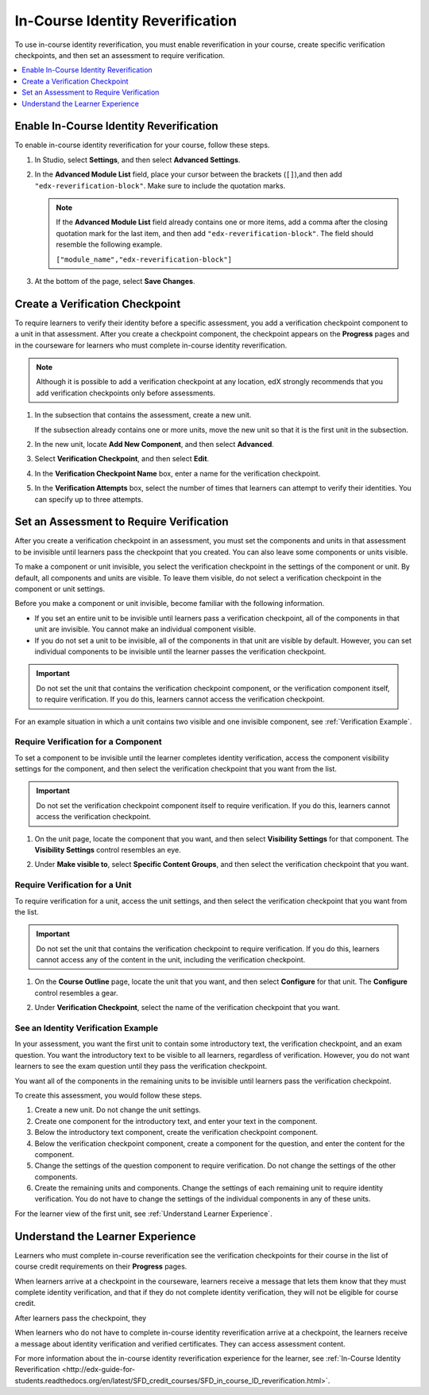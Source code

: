 .. _In Course Reverification:

#################################
In-Course Identity Reverification
#################################

To use in-course identity reverification, you must enable reverification in
your course, create specific verification checkpoints, and then set an
assessment to require verification.

.. contents:: 
 :local:
 :depth: 1

.. _Enable ICRV:

*****************************************
Enable In-Course Identity Reverification
*****************************************

To enable in-course identity reverification for your course, follow these
steps.

#. In Studio, select **Settings**, and then select **Advanced Settings**.
#. In the **Advanced Module List** field, place your cursor between the
   brackets (``[]``),and then add ``"edx-reverification-block"``. Make sure to
   include the quotation marks. 

   .. note:: If the **Advanced Module List** field already contains one or 
    more items, add a comma after the closing quotation mark for the last
    item, and then add ``"edx-reverification-block"``. The field should
    resemble the following example.

    ``["module_name","edx-reverification-block"]``

#. At the bottom of the page, select **Save Changes**.

.. _Create ICRV Checkpoint:

*********************************
Create a Verification Checkpoint
*********************************

To require learners to verify their identity before a specific assessment, you
add a verification checkpoint component to a unit in that assessment. After
you create a checkpoint component, the checkpoint appears on the **Progress**
pages and in the courseware for learners who must complete in-course identity
reverification.

.. Not sure about leaving this note in

.. note:: Although it is possible to add a verification checkpoint at any
 location, edX strongly recommends that you add verification checkpoints only
 before assessments.

#. In the subsection that contains the assessment, create a new unit.

   If the subsection already contains one or more units, move the new unit so
   that it is the first unit in the subsection.

#. In the new unit, locate **Add New Component**, and then select **Advanced**. 

#. Select **Verification Checkpoint**, and then select **Edit**.

#. In the **Verification Checkpoint Name** box, enter a name for the
   verification checkpoint.

#. In the **Verification Attempts** box, select the number of times that
   learners can attempt to verify their identities. You can specify up to
   three attempts.

.. _Require Verification:

*********************************************************
Set an Assessment to Require Verification
*********************************************************

After you create a verification checkpoint in an assessment, you must set the
components and units in that assessment to be invisible until learners pass
the checkpoint that you created. You can also leave some components or units
visible.

To make a component or unit invisible, you select the verification checkpoint
in the settings of the component or unit. By default, all components and units
are visible. To leave them visible, do not select a verification checkpoint in
the component or unit settings.

Before you make a component or unit invisible, become familiar with the
following information.

* If you set an entire unit to be invisible until learners pass a verification
  checkpoint, all of the components in that unit are invisible. You cannot
  make an individual component visible.

* If you do not set a unit to be invisible, all of the components in that unit
  are visible by default. However, you can set individual components to be
  invisible until the learner passes the verification checkpoint.

.. important:: Do not set the unit that contains the verification 
 checkpoint component, or the verification component itself, to require
 verification. If you do this, learners cannot access the verification
 checkpoint.

For an example situation in which a unit contains two visible and one
invisible component, see :ref:`Verification Example`.

=================================================
Require Verification for a Component
=================================================

To set a component to be invisible until the learner completes identity
verification, access the component visibility settings for the component, and
then select the verification checkpoint that you want from the list.

.. important:: Do not set the verification checkpoint component itself 
 to require verification. If you do this, learners cannot access the
 verification checkpoint.

#. On the unit page, locate the component that you want, and then select
   **Visibility Settings** for that component. The **Visibility Settings**
   control resembles an eye.

#. Under **Make visible to**, select **Specific Content Groups**, and then
   select the verification checkpoint that you want.

   .. image:: ../Images/ICRV_CompSettings.png
    :width: 250
    :alt: The settings editor for a component, showing the list of
      verification checkpoints.

=================================================
Require Verification for a Unit
=================================================

To require verification for a unit, access the unit settings, and then select
the verification checkpoint that you want from the list.

.. important:: Do not set the unit that contains the verification 
 checkpoint to require verification. If you do this, learners cannot access
 any of the content in the unit, including the verification checkpoint.

#. On the **Course Outline** page, locate the unit that you want, and then
   select **Configure** for that unit. The **Configure** control resembles a
   gear.

#. Under **Verification Checkpoint**, select the name of the verification
   checkpoint that you want.

   .. image:: ../Images/ICRV_UnitSettings.png
    :width: 250
    :alt: The settings editor for a unit, showing the list of verification
      checkpoints.

.. _Verification Example:

=================================================
See an Identity Verification Example
=================================================

In your assessment, you want the first unit to contain some introductory text,
the verification checkpoint, and an exam question. You want the introductory
text to be visible to all learners, regardless of verification. However, you
do not want learners to see the exam question until they pass the verification
checkpoint.

You want all of the components in the remaining units to be invisible until
learners pass the verification checkpoint.

To create this assessment, you would follow these steps.

#. Create a new unit. Do not change the unit settings.
#. Create one component for the introductory text, and enter your text in the
   component. 
#. Below the introductory text component, create the verification checkpoint
   component.
#. Below the verification checkpoint component, create a component for the
   question, and enter the content for the component.
#. Change the settings of the question component to require verification. Do
   not change the settings of the other components.
#. Create the remaining units and components. Change the settings of each
   remaining unit to require identity verification. You do not have to change
   the settings of the individual components in any of these units.

For the learner view of the first unit, see
:ref:`Understand Learner Experience`.

.. _Understand Learner Experience:

**************************************
Understand the Learner Experience
**************************************
 
Learners who must complete in-course reverification see the verification
checkpoints for their course in the list of course credit requirements on
their **Progress** pages.

.. image:: ../Images/SFD_Credit_ReqList.png
 :width: 350
 :alt: Learner's Progress page with a list of credit requirements below the
     progress graph.

When learners arrive at a checkpoint in the courseware, learners receive a
message that lets them know that they must complete identity verification, and
that if they do not complete identity verification, they will not be eligible
for course credit.

.. image:: ../Images/ICRV_Checkpoint.png
 :width: 500
 :alt: A verification checkpoint showing a message that the learner must
     perform identity verification.

After learners pass the checkpoint, they 

.. image:: ../Images/ICRV_Checkpoint_Passed.png
 :width: 500
 :alt: A verification checkpoint showing a message that the learner can
     continue to the assessment.

When learners who do not have to complete in-course identity reverification
arrive at a checkpoint, the learners receive a message about identity
verification and verified certificates. They can access assessment content.

For more information about the in-course identity reverification experience
for the learner, see
:ref:`In-Course Identity Reverification <http://edx-guide-for-students.readthedocs.org/en/latest/SFD_credit_courses/SFD_in_course_ID_reverification.html>`.